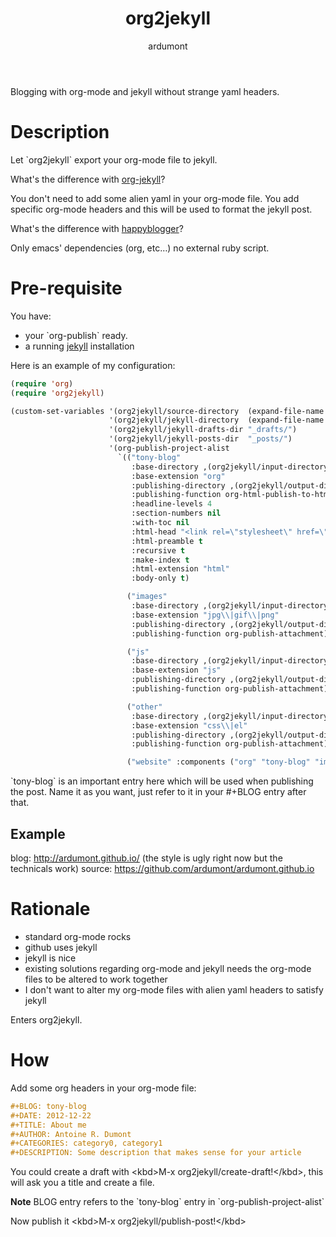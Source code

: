 #+title: org2jekyll
#+author: ardumont

Blogging with org-mode and jekyll without strange yaml headers.

* Description

Let `org2jekyll` export your org-mode file to jekyll.

What's the difference with [[https://github.com/juanre/org-jekyll][org-jekyll]]?

You don't need to add some alien yaml in your org-mode file.
You add specific org-mode headers and this will be used to format the jekyll post.

What's the difference with [[https://github.com/bmaland/happyblogger][happyblogger]]?

Only emacs' dependencies (org, etc...) no external ruby script.

* Pre-requisite

You have:
- your `org-publish` ready.
- a running [[http://github.com/mojombo/jekyll][jekyll]] installation

Here is an example of my configuration:
#+begin_src emacs-lisp
(require 'org)
(require 'org2jekyll)

(custom-set-variables '(org2jekyll/source-directory  (expand-file-name "~/org/"))
                      '(org2jekyll/jekyll-directory  (expand-file-name "~/public_html/"))
                      '(org2jekyll/jekyll-drafts-dir "_drafts/")
                      '(org2jekyll/jekyll-posts-dir  "_posts/")
                      '(org-publish-project-alist
                        `(("tony-blog"
                           :base-directory ,(org2jekyll/input-directory)
                           :base-extension "org"
                           :publishing-directory ,(org2jekyll/output-directory "_posts")
                           :publishing-function org-html-publish-to-html
                           :headline-levels 4
                           :section-numbers nil
                           :with-toc nil
                           :html-head "<link rel=\"stylesheet\" href=\"./css/style.css\" type=\"text/css\"/>"
                           :html-preamble t
                           :recursive t
                           :make-index t
                           :html-extension "html"
                           :body-only t)

                          ("images"
                           :base-directory ,(org2jekyll/input-directory "img")
                           :base-extension "jpg\\|gif\\|png"
                           :publishing-directory ,(org2jekyll/output-directory "img")
                           :publishing-function org-publish-attachment)

                          ("js"
                           :base-directory ,(org2jekyll/input-directory "js")
                           :base-extension "js"
                           :publishing-directory ,(org2jekyll/output-directory "js")
                           :publishing-function org-publish-attachment)

                          ("other"
                           :base-directory ,(org2jekyll/input-directory "css")
                           :base-extension "css\\|el"
                           :publishing-directory ,(org2jekyll/output-directory "css")
                           :publishing-function org-publish-attachment)

                          ("website" :components ("org" "tony-blog" "images" "js" "css")))))
#+end_src

`tony-blog` is an important entry here which will be used when publishing the post.
Name it as you want, just refer to it in your #+BLOG entry after that.

** Example

blog: http://ardumont.github.io/ (the style is ugly right now but the technicals work)
source: https://github.com/ardumont/ardumont.github.io

* Rationale

- standard org-mode rocks
- github uses jekyll
- jekyll is nice
- existing solutions regarding org-mode and jekyll needs the org-mode files to be altered to work together
- I don't want to alter my org-mode files with alien yaml headers to satisfy jekyll

Enters org2jekyll.

* How

Add some org headers in your org-mode file:

#+begin_src org
#+BLOG: tony-blog
#+DATE: 2012-12-22
#+TITLE: About me
#+AUTHOR: Antoine R. Dumont
#+CATEGORIES: category0, category1
#+DESCRIPTION: Some description that makes sense for your article
#+end_src

You could create a draft with <kbd>M-x org2jekyll/create-draft!</kbd>, this will ask you a title and create a file.

*Note* BLOG entry refers to the `tony-blog` entry in `org-publish-project-alist`

Now publish it <kbd>M-x org2jekyll/publish-post!</kbd>
